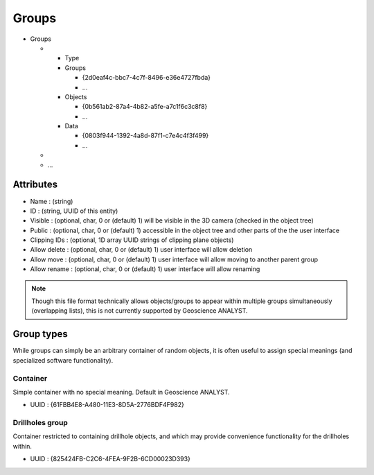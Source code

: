 Groups
======

-  Groups

   -

      -  Type
      -  Groups

         -  {2d0eaf4c-bbc7-4c7f-8496-e36e4727fbda}
         -  …

      -  Objects

         -  {0b561ab2-87a4-4b82-a5fe-a7c1f6c3c8f8}
         -  …

      -  Data

         -  {0803f944-1392-4a8d-87f1-c7e4c4f3f499}
         -  …

   -
   -  …


Attributes
----------

-  Name : (string)
-  ID : (string, UUID of this entity)
-  Visible : (optional, char, 0 or (default) 1) will be visible in the
   3D camera (checked in the object tree)
-  Public : (optional, char, 0 or (default) 1) accessible in the object
   tree and other parts of the the user interface
-  Clipping IDs : (optional, 1D array UUID strings of clipping plane
   objects)
-  Allow delete : (optional, char, 0 or (default) 1) user interface will
   allow deletion
-  Allow move : (optional, char, 0 or (default) 1) user interface will
   allow moving to another parent group
-  Allow rename : (optional, char, 0 or (default) 1) user interface will
   allow renaming

.. note:: Though this file format technically allows objects/groups to appear
   within multiple groups simultaneously (overlapping lists), this is not
   currently supported by Geoscience ANALYST.


Group types
-----------

While groups can simply be an arbitrary container of random objects, it
is often useful to assign special meanings (and specialized software
functionality).

Container
^^^^^^^^^

Simple container with no special meaning. Default in Geoscience ANALYST.

-  UUID : {61FBB4E8-A480-11E3-8D5A-2776BDF4F982}

Drillholes group
^^^^^^^^^^^^^^^^

Container restricted to containing drillhole objects, and which may
provide convenience functionality for the drillholes within.

-  UUID : {825424FB-C2C6-4FEA-9F2B-6CD00023D393}
